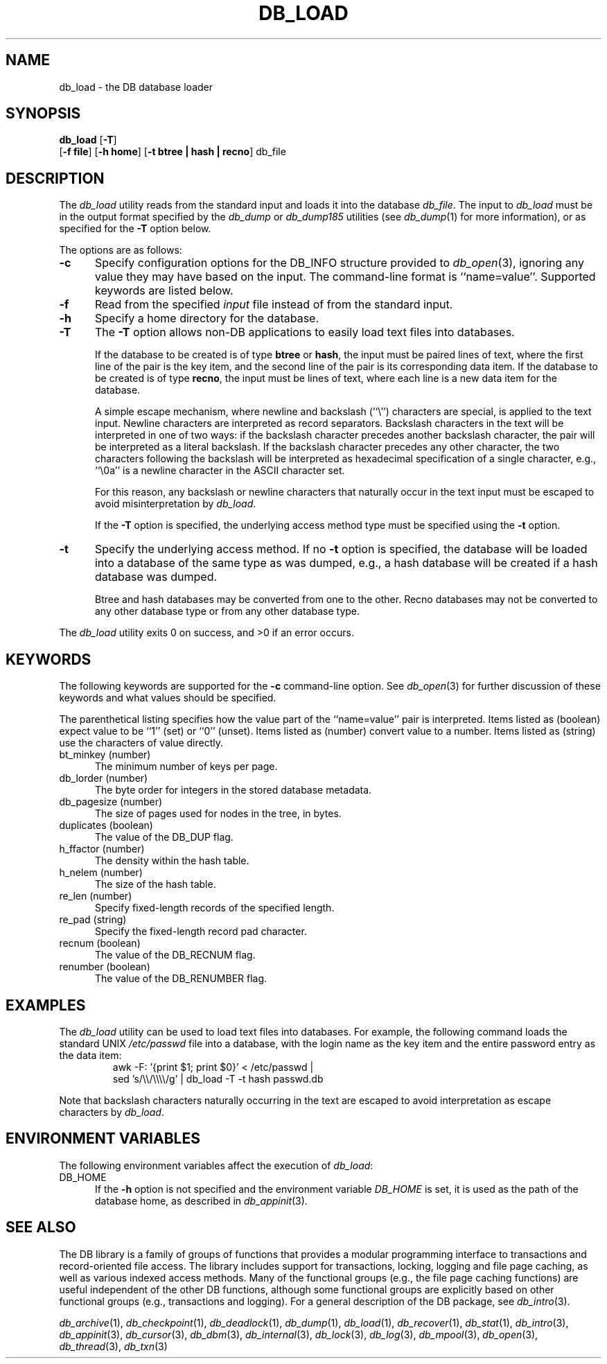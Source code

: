.ds TYPE C
.\"
.\" See the file LICENSE for redistribution information.
.\"
.\" Copyright (c) 1996, 1997, 1998
.\"	Sleepycat Software.  All rights reserved.
.\"
.\"	@(#)db_load.so	10.9 (Sleepycat) 4/10/98
.\"
.\"
.\" See the file LICENSE for redistribution information.
.\"
.\" Copyright (c) 1997, 1998
.\"	Sleepycat Software.  All rights reserved.
.\"
.\"	@(#)macros.so	10.45 (Sleepycat) 5/4/98
.\"
.\" We don't want hyphenation for any HTML documents.
.ie '\*[HTML]'YES'\{\
.nh
\}
.el\{\
.ds Hy
.hy
..
.ds Nh
.nh
..
\}
.\" The alternative text macro
.\" This macro takes two arguments:
.\"	+ the text produced if this is a "C" manpage
.\"	+ the text produced if this is a "CXX" or "JAVA" manpage
.\"
.de Al
.ie '\*[TYPE]'C'\{\\$1
\}
.el\{\\$2
\}
..
.\" Scoped name macro.
.\" Produces a_b, a::b, a.b depending on language
.\" This macro takes two arguments:
.\"	+ the class or prefix (without underscore)
.\"	+ the name within the class or following the prefix
.de Sc
.ie '\*[TYPE]'C'\{\\$1_\\$2
\}
.el\{\
.ie '\*[TYPE]'CXX'\{\\$1::\\$2
\}
.el\{\\$1.\\$2
\}
\}
..
.\" Scoped name for Java.
.\" Produces Db.b, for Java, otherwise just b.  This macro is used for
.\" constants that must be scoped in Java, but are global otherwise.
.\" This macro takes two arguments:
.\"	+ the class
.\"	+ the name within the class or following the prefix
.de Sj
.ie '\*[TYPE]'JAVA'\{\
.TP 5
Db.\\$1\}
.el\{\
.TP 5
\\$1\}
..
.\" The general information text macro.
.de Gn
.ie '\*[TYPE]'C'\{The DB library is a family of groups of functions that provides a modular
programming interface to transactions and record-oriented file access.
The library includes support for transactions, locking, logging and file
page caching, as well as various indexed access methods.
Many of the functional groups (e.g., the file page caching functions)
are useful independent of the other DB functions,
although some functional groups are explicitly based on other functional
groups (e.g., transactions and logging).
\}
.el\{The DB library is a family of classes that provides a modular
programming interface to transactions and record-oriented file access.
The library includes support for transactions, locking, logging and file
page caching, as well as various indexed access methods.
Many of the classes (e.g., the file page caching class)
are useful independent of the other DB classes,
although some classes are explicitly based on other classes
(e.g., transactions and logging).
\}
For a general description of the DB package, see
.IR db_intro (3).
..
.\" The library error macro, the local error macro.
.\" These macros take one argument:
.\"	+ the function name.
.de Ee
The
.I \\$1
.ie '\*[TYPE]'C'\{function may fail and return
.I errno
\}
.el\{method may fail and throw a
.IR DbException (3)
.if '\*[TYPE]'CXX'\{
or return
.I errno
\}
\}
for any of the errors specified for the following DB and library functions:
..
.de Ec
In addition, the
.I \\$1
.ie '\*[TYPE]'C'\{function may fail and return
.I errno
\}
.el\{method may fail and throw a
.IR DbException (3)
.ie '\*[TYPE]'CXX'\{or return
.I errno
\}
.el\{encapsulating an
.I errno
\}
\}
for the following conditions:
..
.de Ea
[EAGAIN]
A lock was unavailable.
..
.de Eb
[EBUSY]
The shared memory region was in use and the force flag was not set.
..
.de Em
[EAGAIN]
The shared memory region was locked and (repeatedly) unavailable.
..
.de Ei
[EINVAL]
An invalid flag value or parameter was specified.
..
.de Es
[EACCES]
An attempt was made to modify a read-only database.
..
.de Et
The DB_THREAD flag was specified and spinlocks are not implemented for
this architecture.
..
.de Ep
[EPERM]
Database corruption was detected.
All subsequent database calls (other than
.ie '\*[TYPE]'C'\{\
.IR DB->close )
\}
.el\{\
.IR Db::close )
\}
will return EPERM.
..
.de Ek
.if '\*[TYPE]'CXX'\{\
Methods marked as returning
.I errno
will, by default, throw an exception that encapsulates the error information.
The default error behavior can be changed, see
.IR DbException (3).
\}
..
.\" The SEE ALSO text macro
.de Sa
.\" make the line long for nroff.
.if n .ll 72
.nh
.na
.IR db_archive (1),
.IR db_checkpoint (1),
.IR db_deadlock (1),
.IR db_dump (1),
.IR db_load (1),
.IR db_recover (1),
.IR db_stat (1),
.IR db_intro (3),
.ie '\*[TYPE]'C'\{\
.IR db_appinit (3),
.IR db_cursor (3),
.IR db_dbm (3),
.IR db_internal (3),
.IR db_lock (3),
.IR db_log (3),
.IR db_mpool (3),
.IR db_open (3),
.IR db_thread (3),
.IR db_txn (3)
\}
.el\{\
.IR db_internal (3),
.IR db_thread (3),
.IR Db (3),
.IR Dbc (3),
.IR DbEnv (3),
.IR DbException (3),
.IR DbInfo (3),
.IR DbLock (3),
.IR DbLockTab (3),
.IR DbLog (3),
.IR DbLsn (3),
.IR DbMpool (3),
.if !'\*[TYPE]'JAVA'\{\
.IR DbMpoolFile (3),
\}
.IR Dbt (3),
.IR DbTxn (3),
.IR DbTxnMgr (3)
\}
.ad
.Hy
..
.\" The function header macro.
.\" This macro takes one argument:
.\"	+ the function name.
.de Fn
.in 2
.I \\$1
.in
..
.\" The XXX_open function text macro, for merged create/open calls.
.\" This macro takes two arguments:
.\"	+ the interface, e.g., "transaction region"
.\"	+ the prefix, e.g., "txn" (or the class name for C++, e.g., "DbTxn")
.de Co
.ie '\*[TYPE]'C'\{\
.Fn \\$2_open
The
.I \\$2_open
function copies a pointer, to the \\$1 identified by the
.B directory
.IR dir ,
into the memory location referenced by
.IR regionp .
.PP
If the
.I dbenv
argument to
.I \\$2_open
was initialized using
.IR db_appinit ,
.I dir
is interpreted as described by
.IR db_appinit (3).
\}
.el\{\
.Fn \\$2::open
The
.I \\$2::open
.ie '\*[TYPE]'CXX'\{\
method copies a pointer, to the \\$1 identified by the
.B directory
.IR dir ,
into the memory location referenced by
.IR regionp .
\}
.el\{\
method returns a \\$1 identified by the
.B directory
.IR dir .
\}
.PP
If the
.I dbenv
argument to
.I \\$2::open
was initialized using
.IR DbEnv::appinit ,
.I dir
is interpreted as described by
.IR DbEnv (3).
\}
.PP
Otherwise,
if
.I dir
is not NULL,
it is interpreted relative to the current working directory of the process.
If
.I dir
is NULL,
the following environment variables are checked in order:
``TMPDIR'', ``TEMP'', and ``TMP''.
If one of them is set,
\\$1 files are created relative to the directory it specifies.
If none of them are set, the first possible one of the following
directories is used:
.IR /var/tmp ,
.IR /usr/tmp ,
.IR /temp ,
.IR /tmp ,
.I C:/temp
and
.IR C:/tmp .
.PP
All files associated with the \\$1 are created in this directory.
This directory must already exist when
.ie '\*[TYPE]'C'\{
\\$1_open
\}
.el\{\
\\$2::open
\}
is called.
If the \\$1 already exists,
the process must have permission to read and write the existing files.
If the \\$1 does not already exist,
it is optionally created and initialized.
..
.\" The common close language macro, for discarding created regions
.\" This macro takes one argument:
.\"	+ the function prefix, e.g., txn (the class name for C++, e.g., DbTxn)
.de Cc
In addition, if the
.I dir
argument to
.ie '\*[TYPE]'C'\{\
.ds Va db_appinit
.ds Vo \\$1_open
.ds Vu \\$1_unlink
\}
.el\{\
.ds Va DbEnv::appinit
.ds Vo \\$1::open
.ds Vu \\$1::unlink
\}
.I \\*(Vo
was NULL
and
.I dbenv
was not initialized using
.IR \\*(Va ,
.if '\\$1'memp'\{\
or the DB_MPOOL_PRIVATE flag was set,
\}
all files created for this shared region will be removed,
as if
.I \\*(Vu
were called.
.rm Va
.rm Vo
.rm Vu
..
.\" The DB_ENV information macro.
.\" This macro takes two arguments:
.\"	+ the function called to open, e.g., "txn_open"
.\"	+ the function called to close, e.g., "txn_close"
.de En
.ie '\*[TYPE]'C'\{\
based on the
.I dbenv
argument to
.IR \\$1 ,
which is a pointer to a structure of type DB_ENV (typedef'd in <db.h>).
Applications will normally use the same DB_ENV structure (initialized
by
.IR db_appinit (3)),
as an argument to all of the subsystems in the DB package.
.PP
References to the DB_ENV structure are maintained by DB,
so it may not be discarded until the last close function,
corresponding to an open function for which it was an argument,
has returned.
In order to ensure compatibility with future releases of DB, all fields of
the DB_ENV structure that are not explicitly set should be initialized to 0
before the first time the structure is used.
Do this by declaring the structure external or static, or by calling the C
library routine
.IR bzero (3)
or
.IR memset (3).
.PP
The fields of the DB_ENV structure used by
.I \\$1
are described below.
.if '\*[TYPE]'CXX'\{\
As references to the DB_ENV structure may be maintained by
.IR \\$1 ,
it is necessary that the DB_ENV structure and memory it references be valid
until the
.I \\$2
function is called.
\}
.ie '\\$1'db_appinit'\{The
.I dbenv
argument may not be NULL.
If any of the fields of the
.I dbenv
are set to 0,
defaults appropriate for the system are used where possible.
\}
.el\{If
.I dbenv
is NULL
or any of its fields are set to 0,
defaults appropriate for the system are used where possible.
\}
.PP
The following fields in the DB_ENV structure may be initialized before calling
.IR \\$1 :
\}
.el\{\
based on which set methods have been used.
It is expected that applications will use a single DbEnv object as the
argument to all of the subsystems in the DB package.
The fields of the DbEnv object used by
.I \\$1
are described below.
As references to the DbEnv object may be maintained by
.IR \\$1 ,
it is necessary that the DbEnv object and memory it references be valid
until the object is destroyed.
.ie '\\$1'appinit'\{\
The
.I dbenv
argument may not be NULL.
If any of the fields of the
.I dbenv
are set to 0,
defaults appropriate for the system are used where possible.
\}
.el\{\
Any of the DbEnv fields that are not explicitly set will default to
appropriate values.
\}
.PP
The following fields in the DbEnv object may be initialized, using the
appropriate set method, before calling
.IR \\$1 :
\}
..
.\" The DB_ENV common fields macros.
.de Se
.if '\*[TYPE]'JAVA'\{\
.TP 5
DbErrcall db_errcall;
.ns
.TP 5
String db_errpfx;
.ns
.TP 5
int db_verbose;
The error fields of the DbEnv behave as described for
.IR DbEnv (3).
\}
.ie '\*[TYPE]'CXX'\{\
.TP 5
void *(*db_errcall)(char *db_errpfx, char *buffer);
.ns
.TP 5
FILE *db_errfile;
.ns
.TP 5
const char *db_errpfx;
.ns
.TP 5
class ostream *db_error_stream;
.ns
.TP 5
int db_verbose;
The error fields of the DbEnv behave as described for
.IR DbEnv (3).
\}
.el\{\
void *(*db_errcall)(char *db_errpfx, char *buffer);
.ns
.TP 5
FILE *db_errfile;
.ns
.TP 5
const char *db_errpfx;
.ns
.TP 5
int db_verbose;
The error fields of the DB_ENV behave as described for
.IR db_appinit (3).
.sp
\}
..
.\" The open flags.
.de Fm
The
.I flags
and
.I mode
arguments specify how files will be opened and/or created when they
don't already exist.
The flags value is specified by
.BR or 'ing
together one or more of the following values:
.Sj DB_CREATE
Create any underlying files, as necessary.
If the files do not already exist and the DB_CREATE flag is not specified,
the call will fail.
..
.\" DB_THREAD open flag macro.
.\" This macro takes two arguments:
.\"	+ the open function name
.\"	+ the object it returns.
.de Ft
.TP 5
.Sj DB_THREAD
Cause the \\$2 handle returned by the
.I \\$1
.Al function method
to be useable by multiple threads within a single address space,
i.e., to be ``free-threaded''.
.if '\*[TYPE]'JAVA'\{\
Threading is assumed in the Java API,
so no special flags are required,
and DB functions will always behave as if the DB_THREAD flag was specified.
\}
..
.\" The mode macro.
.\" This macro takes one argument:
.\"	+ the subsystem name.
.de Mo
All files created by the \\$1 are created with mode
.I mode
(as described in
.IR chmod (2))
and modified by the process' umask value at the time of creation (see
.IR umask (2)).
The group ownership of created files is based on the system and directory
defaults, and is not further specified by DB.
..
.\" The application exits macro.
.\" This macro takes one argument:
.\"	+ the application name.
.de Ex
The
.I \\$1
utility exits 0 on success, and >0 if an error occurs.
..
.\" The application -h section.
.\" This macro takes one argument:
.\"	+ the application name
.de Dh
DB_HOME
If the
.B \-h
option is not specified and the environment variable
.I DB_HOME
is set, it is used as the path of the database home, as described in
.IR db_appinit (3).
..
.\" The function DB_HOME ENVIRONMENT VARIABLES section.
.\" This macro takes one argument:
.\"	+ the open function name
.de Eh
DB_HOME
If the
.I dbenv
argument to
.I \\$1
was initialized using
.IR db_appinit ,
the environment variable DB_HOME may be used as the path of the database
home for the interpretation of the
.I dir
argument to
.IR \\$1 ,
as described in
.IR db_appinit (3).
.if \\n(.$>1 \{Specifically,
.I \\$1
is affected by the configuration string value of \\$2.\}
..
.\" The function TMPDIR ENVIRONMENT VARIABLES section.
.\" This macro takes two arguments:
.\"	+ the interface, e.g., "transaction region"
.\"	+ the prefix, e.g., "txn" (or the class name for C++, e.g., "DbTxn")
.de Ev
TMPDIR
If the
.I dbenv
argument to
.ie '\*[TYPE]'C'\{\
.ds Vo \\$2_open
\}
.el\{\
.ds Vo \\$2::open
\}
.I \\*(Vo
was NULL or not initialized using
.IR db_appinit ,
the environment variable TMPDIR may be used as the directory in which to
create the \\$1,
as described in the
.I \\*(Vo
section above.
.rm Vo
..
.\" The unused flags macro.
.de Fl
The
.I flags
parameter is currently unused, and must be set to 0.
..
.\" The no-space TP macro.
.de Nt
.br
.ns
.TP 5
..
.\" The return values of the functions macros.
.\" Rc is the standard two-value return with a suffix for more values.
.\" Ro is the standard two-value return but there were previous values.
.\" Rt is the standard two-value return, returning errno, 0, or < 0.
.\" These macros take one argument:
.\"	+ the routine name
.de Rc
The
.I \\$1
.ie '\*[TYPE]'C'\{function returns the value of
.I errno
on failure,
0 on success,
\}
.el\{method throws a
.IR DbException (3)
.ie '\*[TYPE]'CXX'\{or returns the value of
.I errno
on failure,
0 on success,
\}
.el\{that encapsulates an
.I errno
on failure,
\}
\}
..
.de Ro
Otherwise, the
.I \\$1
.ie '\*[TYPE]'C'\{function returns the value of
.I errno
on failure and 0 on success.
\}
.el\{method throws a
.IR DbException (3)
.ie '\*[TYPE]'CXX'\{or returns the value of
.I errno
on failure and 0 on success.
\}
.el\{that encapsulates an
.I errno
on failure,
\}
\}
..
.de Rt
The
.I \\$1
.ie '\*[TYPE]'C'\{function returns the value of
.I errno
on failure and 0 on success.
\}
.el\{method throws a
.IR DbException (3)
.ie '\*[TYPE]'CXX'\{or returns the value of
.I errno
on failure and 0 on success.
\}
.el\{that encapsulates an
.I errno
on failure.
\}
\}
..
.\" The TXN id macro.
.de Tx
.IP
If the file is being accessed under transaction protection,
the
.I txnid
parameter is a transaction ID returned from
.IR txn_begin ,
otherwise, NULL.
..
.\" The XXX_unlink function text macro.
.\" This macro takes two arguments:
.\"	+ the interface, e.g., "transaction region"
.\"	+ the prefix (for C++, this is the class name)
.de Un
.ie '\*[TYPE]'C'\{\
.ds Va db_appinit
.ds Vc \\$2_close
.ds Vo \\$2_open
.ds Vu \\$2_unlink
\}
.el\{\
.ds Va DbEnv::appinit
.ds Vc \\$2::close
.ds Vo \\$2::open
.ds Vu \\$2::unlink
\}
.Fn \\*(Vu
The
.I \\*(Vu
.Al function method
destroys the \\$1 identified by the directory
.IR dir ,
removing all files used to implement the \\$1.
.ie '\\$2'log' \{(The log files themselves and the directory
.I dir
are not removed.)\}
.el \{(The directory
.I dir
is not removed.)\}
If there are processes that have called
.I \\*(Vo
without calling
.I \\*(Vc
(i.e., there are processes currently using the \\$1),
.I \\*(Vu
will fail without further action,
unless the force flag is set,
in which case
.I \\*(Vu
will attempt to remove the \\$1 files regardless of any processes
still using the \\$1.
.PP
The result of attempting to forcibly destroy the region when a process
has the region open is unspecified.
Processes using a shared memory region maintain an open file descriptor
for it.
On UNIX systems, the region removal should succeed
and processes that have already joined the region should continue to
run in the region without change,
however processes attempting to join the \\$1 will either fail or
attempt to create a new region.
On other systems, e.g., WNT, where the
.IR unlink (2)
system call will fail if any process has an open file descriptor
for the file,
the region removal will fail.
.PP
In the case of catastrophic or system failure,
database recovery must be performed (see
.IR db_recover (1)
or the DB_RECOVER and DB_RECOVER_FATAL flags to
.IR \\*(Va (3)).
Alternatively, if recovery is not required because no database state is
maintained across failures,
it is possible to clean up a \\$1 by removing all of the
files in the directory specified to the
.I \\*(Vo
.Al function, method,
as \\$1 files are never created in any directory other than the one
specified to
.IR \\*(Vo .
Note, however,
that this has the potential to remove files created by the other DB
subsystems in this database environment.
.PP
.Rt \\*(Vu
.rm Va
.rm Vo
.rm Vu
.rm Vc
..
.\" Signal paragraph for standard utilities.
.\" This macro takes one argument:
.\"	+ the utility name.
.de Si
The
.I \\$1
utility attaches to DB shared memory regions.
In order to avoid region corruption,
it should always be given the chance to detach and exit gracefully.
To cause
.I \\$1
to clean up after itself and exit,
send it an interrupt signal (SIGINT).
..
.\" Logging paragraph for standard utilities.
.\" This macro takes one argument:
.\"	+ the utility name.
.de Pi
.B \-L
Log the execution of the \\$1 utility to the specified file in the
following format, where ``###'' is the process ID, and the date is
the time the utility starting running.
.sp
\\$1: ### Wed Jun 15 01:23:45 EDT 1995
.sp
This file will be removed if the \\$1 utility exits gracefully.
..
.\" Malloc paragraph.
.\" This macro takes one argument:
.\"	+ the allocated object
.de Ma
.if !'\*[TYPE]'JAVA'\{\
\\$1 are created in allocated memory.
If
.I db_malloc
is non-NULL,
it is called to allocate the memory,
otherwise,
the library function
.IR malloc (3)
is used.
The function
.I db_malloc
must match the calling conventions of the
.IR malloc (3)
library routine.
Regardless,
the caller is responsible for deallocating the returned memory.
To deallocate the returned memory,
free each returned memory pointer;
pointers inside the memory do not need to be individually freed.
\}
..
.\" Underlying function paragraph.
.\" This macro takes two arguments:
.\"	+ the function name
.\"	+ the utility name
.de Uf
The
.I \\$1
.Al function method
is the underlying function used by the
.IR \\$2 (1)
utility.
See the source code for the
.I \\$2
utility for an example of using
.I \\$1
in a UNIX environment.
..
.\" Underlying function paragraph, for C++.
.\" This macro takes three arguments:
.\"	+ the C++ method name
.\"	+ the function name for C
.\"	+ the utility name
.de Ux
The
.I \\$1
method is based on the C
.I \\$2
function, which
is the underlying function used by the
.IR \\$3 (1)
utility.
See the source code for the
.I \\$3
utility for an example of using
.I \\$2
in a UNIX environment.
..
.TH DB_LOAD 1 "April 10, 1998"
.UC 7
.SH NAME
db_load \- the DB database loader
.SH SYNOPSIS
\fBdb_load\fP [\fB-T\fP]
.br
.ti +5
[\fB-f file\fP] [\fB-h home\fP] [\fB-t btree | hash | recno\fP] db_file
.SH DESCRIPTION
The
.I db_load
utility reads from the standard input
and loads it into the database
.IR db_file .
The input to
.I db_load
must be in the output format specified by the
.I db_dump
or
.I db_dump185
utilities (see
.IR db_dump (1)
for more information), or as specified for the
.B \-T
option below.
.PP
The options are as follows:
.TP 5
.B \-c
Specify configuration options for the DB_INFO structure provided to
.IR db_open (3),
ignoring any value they may have based on the input.
The command-line format is ``name=value''.
Supported keywords are listed below.
.TP 5
.B \-f
Read from the specified
.I input
file instead of from the standard input.
.TP 5
.B \-h
Specify a home directory for the database.
.TP 5
.B \-T
The
.B \-T
option allows non-DB applications to easily load text files into databases.
.sp
If the database to be created is of type
.B btree
or
.BR hash ,
the input must be paired lines of text,
where the first line of the pair is the key item,
and the second line of the pair is its corresponding data item.
If the database to be created is of type
.BR recno ,
the input must be lines of text,
where each line is a new data item for the database.
.sp
A simple escape mechanism, where newline and backslash (``\e'') characters
are special, is applied to the text input.
Newline characters are interpreted as record separators.
Backslash characters in the text will be interpreted in one of two ways:
if the backslash character precedes another backslash character, the pair
will be interpreted as a literal backslash.
If the backslash character precedes any other character, the two characters
following the backslash will be interpreted as hexadecimal specification of
a single character, e.g., ``\e0a'' is a newline character in the ASCII
character set.
.sp
For this reason, any backslash or newline characters that naturally occur
in the text input must be escaped to avoid misinterpretation by
.IR db_load .
.sp
If the
.B \-T
option is specified, the underlying access method type must be specified
using the
.B \-t
option.
.TP 5
.B \-t
Specify the underlying access method.
If no
.B \-t
option is specified, the database will be loaded into a database of the
same type as was dumped,
e.g., a hash database will be created if a hash database was dumped.
.sp
Btree and hash databases may be converted from one to the other.
Recno databases may not be converted to any other database type
or from any other database type.
.PP
.Ex db_load
.SH KEYWORDS
The following keywords are supported for the
.B \-c
command-line option.
See
.IR db_open (3)
for further discussion of these keywords and what values should be specified.
.PP
The parenthetical listing specifies how the value part of the ``name=value''
pair is interpreted.
Items listed as (boolean) expect value to be ``1'' (set) or ``0'' (unset).
Items listed as (number) convert value to a number.
Items listed as (string) use the characters of value directly.
.TP 5
bt_minkey (number)
The minimum number of keys per page.
.TP 5
db_lorder (number)
The byte order for integers in the stored database metadata.
.TP 5
db_pagesize (number)
The size of pages used for nodes in the tree, in bytes.
.TP 5
duplicates (boolean)
The value of the DB_DUP flag.
.TP 5
h_ffactor (number)
The density within the hash table.
.TP 5
h_nelem (number)
The size of the hash table.
.TP 5
re_len (number)
Specify fixed-length records of the specified length.
.TP 5
re_pad (string)
Specify the fixed-length record pad character.
.TP 5
recnum (boolean)
The value of the DB_RECNUM flag.
.TP 5
renumber (boolean)
The value of the DB_RENUMBER flag.
.SH "EXAMPLES
The
.I db_load
utility can be used to load text files into databases.
For example, the following command loads the standard UNIX
.I /etc/passwd
file into a database,
with the login name as the key item and the entire password entry as the
data item:
.nf
.RS
awk -F: '{print $1; print $0}' < /etc/passwd |
    sed 's/\e\e/\e\e\e\e/g' | db_load -T -t hash passwd.db
.RE
.fi
.PP
Note that backslash characters naturally occurring in the text are escaped
to avoid interpretation as escape characters by
.IR db_load .
.SH "ENVIRONMENT VARIABLES"
The following environment variables affect the execution of
.IR db_load :
.TP 5
.Dh db_load
.SH "SEE ALSO"
.Gn
.PP
.Sa
